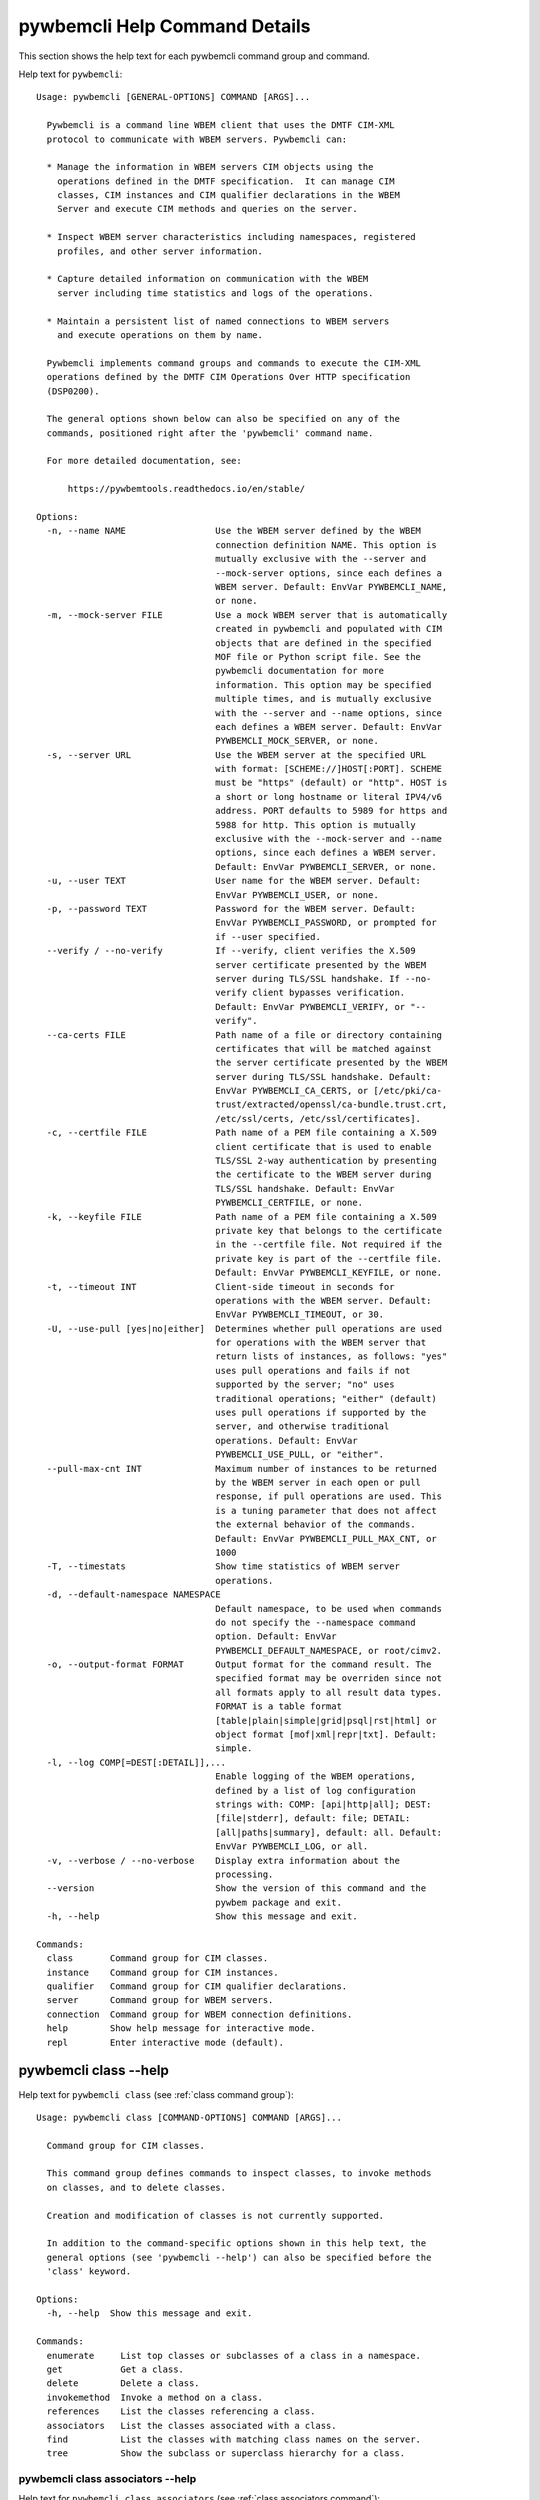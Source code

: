 
.. _`pywbemcli Help Command Details`:

pywbemcli Help Command Details
==============================


This section shows the help text for each pywbemcli command group and command.



Help text for ``pywbemcli``:


::

    Usage: pywbemcli [GENERAL-OPTIONS] COMMAND [ARGS]...

      Pywbemcli is a command line WBEM client that uses the DMTF CIM-XML
      protocol to communicate with WBEM servers. Pywbemcli can:

      * Manage the information in WBEM servers CIM objects using the
        operations defined in the DMTF specification.  It can manage CIM
        classes, CIM instances and CIM qualifier declarations in the WBEM
        Server and execute CIM methods and queries on the server.

      * Inspect WBEM server characteristics including namespaces, registered
        profiles, and other server information.

      * Capture detailed information on communication with the WBEM
        server including time statistics and logs of the operations.

      * Maintain a persistent list of named connections to WBEM servers
        and execute operations on them by name.

      Pywbemcli implements command groups and commands to execute the CIM-XML
      operations defined by the DMTF CIM Operations Over HTTP specification
      (DSP0200).

      The general options shown below can also be specified on any of the
      commands, positioned right after the 'pywbemcli' command name.

      For more detailed documentation, see:

          https://pywbemtools.readthedocs.io/en/stable/

    Options:
      -n, --name NAME                 Use the WBEM server defined by the WBEM
                                      connection definition NAME. This option is
                                      mutually exclusive with the --server and
                                      --mock-server options, since each defines a
                                      WBEM server. Default: EnvVar PYWBEMCLI_NAME,
                                      or none.
      -m, --mock-server FILE          Use a mock WBEM server that is automatically
                                      created in pywbemcli and populated with CIM
                                      objects that are defined in the specified
                                      MOF file or Python script file. See the
                                      pywbemcli documentation for more
                                      information. This option may be specified
                                      multiple times, and is mutually exclusive
                                      with the --server and --name options, since
                                      each defines a WBEM server. Default: EnvVar
                                      PYWBEMCLI_MOCK_SERVER, or none.
      -s, --server URL                Use the WBEM server at the specified URL
                                      with format: [SCHEME://]HOST[:PORT]. SCHEME
                                      must be "https" (default) or "http". HOST is
                                      a short or long hostname or literal IPV4/v6
                                      address. PORT defaults to 5989 for https and
                                      5988 for http. This option is mutually
                                      exclusive with the --mock-server and --name
                                      options, since each defines a WBEM server.
                                      Default: EnvVar PYWBEMCLI_SERVER, or none.
      -u, --user TEXT                 User name for the WBEM server. Default:
                                      EnvVar PYWBEMCLI_USER, or none.
      -p, --password TEXT             Password for the WBEM server. Default:
                                      EnvVar PYWBEMCLI_PASSWORD, or prompted for
                                      if --user specified.
      --verify / --no-verify          If --verify, client verifies the X.509
                                      server certificate presented by the WBEM
                                      server during TLS/SSL handshake. If --no-
                                      verify client bypasses verification.
                                      Default: EnvVar PYWBEMCLI_VERIFY, or "--
                                      verify".
      --ca-certs FILE                 Path name of a file or directory containing
                                      certificates that will be matched against
                                      the server certificate presented by the WBEM
                                      server during TLS/SSL handshake. Default:
                                      EnvVar PYWBEMCLI_CA_CERTS, or [/etc/pki/ca-
                                      trust/extracted/openssl/ca-bundle.trust.crt,
                                      /etc/ssl/certs, /etc/ssl/certificates].
      -c, --certfile FILE             Path name of a PEM file containing a X.509
                                      client certificate that is used to enable
                                      TLS/SSL 2-way authentication by presenting
                                      the certificate to the WBEM server during
                                      TLS/SSL handshake. Default: EnvVar
                                      PYWBEMCLI_CERTFILE, or none.
      -k, --keyfile FILE              Path name of a PEM file containing a X.509
                                      private key that belongs to the certificate
                                      in the --certfile file. Not required if the
                                      private key is part of the --certfile file.
                                      Default: EnvVar PYWBEMCLI_KEYFILE, or none.
      -t, --timeout INT               Client-side timeout in seconds for
                                      operations with the WBEM server. Default:
                                      EnvVar PYWBEMCLI_TIMEOUT, or 30.
      -U, --use-pull [yes|no|either]  Determines whether pull operations are used
                                      for operations with the WBEM server that
                                      return lists of instances, as follows: "yes"
                                      uses pull operations and fails if not
                                      supported by the server; "no" uses
                                      traditional operations; "either" (default)
                                      uses pull operations if supported by the
                                      server, and otherwise traditional
                                      operations. Default: EnvVar
                                      PYWBEMCLI_USE_PULL, or "either".
      --pull-max-cnt INT              Maximum number of instances to be returned
                                      by the WBEM server in each open or pull
                                      response, if pull operations are used. This
                                      is a tuning parameter that does not affect
                                      the external behavior of the commands.
                                      Default: EnvVar PYWBEMCLI_PULL_MAX_CNT, or
                                      1000
      -T, --timestats                 Show time statistics of WBEM server
                                      operations.
      -d, --default-namespace NAMESPACE
                                      Default namespace, to be used when commands
                                      do not specify the --namespace command
                                      option. Default: EnvVar
                                      PYWBEMCLI_DEFAULT_NAMESPACE, or root/cimv2.
      -o, --output-format FORMAT      Output format for the command result. The
                                      specified format may be overriden since not
                                      all formats apply to all result data types.
                                      FORMAT is a table format
                                      [table|plain|simple|grid|psql|rst|html] or
                                      object format [mof|xml|repr|txt]. Default:
                                      simple.
      -l, --log COMP[=DEST[:DETAIL]],...
                                      Enable logging of the WBEM operations,
                                      defined by a list of log configuration
                                      strings with: COMP: [api|http|all]; DEST:
                                      [file|stderr], default: file; DETAIL:
                                      [all|paths|summary], default: all. Default:
                                      EnvVar PYWBEMCLI_LOG, or all.
      -v, --verbose / --no-verbose    Display extra information about the
                                      processing.
      --version                       Show the version of this command and the
                                      pywbem package and exit.
      -h, --help                      Show this message and exit.

    Commands:
      class       Command group for CIM classes.
      instance    Command group for CIM instances.
      qualifier   Command group for CIM qualifier declarations.
      server      Command group for WBEM servers.
      connection  Command group for WBEM connection definitions.
      help        Show help message for interactive mode.
      repl        Enter interactive mode (default).


.. _`pywbemcli class --help`:

pywbemcli class --help
----------------------



Help text for ``pywbemcli class`` (see :ref:`class command group`):


::

    Usage: pywbemcli class [COMMAND-OPTIONS] COMMAND [ARGS]...

      Command group for CIM classes.

      This command group defines commands to inspect classes, to invoke methods
      on classes, and to delete classes.

      Creation and modification of classes is not currently supported.

      In addition to the command-specific options shown in this help text, the
      general options (see 'pywbemcli --help') can also be specified before the
      'class' keyword.

    Options:
      -h, --help  Show this message and exit.

    Commands:
      enumerate     List top classes or subclasses of a class in a namespace.
      get           Get a class.
      delete        Delete a class.
      invokemethod  Invoke a method on a class.
      references    List the classes referencing a class.
      associators   List the classes associated with a class.
      find          List the classes with matching class names on the server.
      tree          Show the subclass or superclass hierarchy for a class.


.. _`pywbemcli class associators --help`:

pywbemcli class associators --help
^^^^^^^^^^^^^^^^^^^^^^^^^^^^^^^^^^



Help text for ``pywbemcli class associators`` (see :ref:`class associators command`):


::

    Usage: pywbemcli class associators [COMMAND-OPTIONS] CLASSNAME

      List the classes associated with a class.

      List the CIM classes that are associated with the specified class
      (CLASSNAME argument) in the specified CIM namespace (--namespace option).
      If no namespace was specified, the default namespace of the connection is
      used.

      The classes to be retrieved can be filtered by the --role, --result-role,
      --assoc-class, and --result-class options.

      The --include-classorigin, --no-qualifiers, and --propertylist options
      determine which parts are included in each retrieved class.

      The --names-only option can be used to show only the class paths.

      In the output, the classes and class paths will be formatted as defined by
      the --output-format general option. Table formats on classes will be
      replaced with MOF format.

      Examples:

        pywbemcli -n myconn class associators CIM_Foo -n interop

    Options:
      --ac, --assoc-class CLASSNAME   Filter the result set by association class
                                      name. Subclasses of the specified class also
                                      match.
      --rc, --result-class CLASSNAME  Filter the result set by result class name.
                                      Subclasses of the specified class also
                                      match.
      -r, --role PROPERTYNAME         Filter the result set by source end role
                                      name.
      --rr, --result-role PROPERTYNAME
                                      Filter the result set by far end role name.
      --nq, --no-qualifiers           Do not include qualifiers in the returned
                                      class(es). Default: Include qualifiers.
      --ico, --include-classorigin    Include class origin information in the
                                      returned class(es). Default: Do not include
                                      class origin information.
      --pl, --propertylist PROPERTYLIST
                                      Filter the properties included in the
                                      returned object(s). Multiple properties may
                                      be specified with either a comma-separated
                                      list or by using the option multiple times.
                                      Properties specified in this option that are
                                      not in the object(s) will be ignored. The
                                      empty string will include no properties.
                                      Default: Do not filter properties.
      --no, --names-only              Retrieve only the object paths (names).
                                      Default: Retrieve the complete objects
                                      including object paths.
      -n, --namespace NAMESPACE       Namespace to use for this command, instead
                                      of the default namespace of the connection.
      -s, --summary                   Show only a summary (count) of the objects.
      -h, --help                      Show this message and exit.


.. _`pywbemcli class delete --help`:

pywbemcli class delete --help
^^^^^^^^^^^^^^^^^^^^^^^^^^^^^



Help text for ``pywbemcli class delete`` (see :ref:`class delete command`):


::

    Usage: pywbemcli class delete [COMMAND-OPTIONS] CLASSNAME

      Delete a class.

      Delete a CIM class (CLASSNAME argument) in a CIM namespace (--namespace
      option). If no namespace was specified, the default namespace of the
      connection is used.

      If the class has subclasses, the command is rejected.

      If the class has instances, the command is rejected, unless the --force
      option was specified, in which case the instances are also deleted.

      WARNING: Deleting classes can cause damage to the server: It can impact
      instance providers and other components in the server. Use this command
      with caution.

      Many WBEM servers may not allow this operation or may severely limit the
      conditions under which a class can be deleted from the server.

      Example:

        pywbemcli -n myconn class delete CIM_Foo -n interop

    Options:
      -f, --force                Delete any instances of the class as well. Some
                                 servers may still reject the class deletion.
                                 Default: Reject command if the class has any
                                 instances.
      -n, --namespace NAMESPACE  Namespace to use for this command, instead of the
                                 default namespace of the connection.
      -h, --help                 Show this message and exit.


.. _`pywbemcli class enumerate --help`:

pywbemcli class enumerate --help
^^^^^^^^^^^^^^^^^^^^^^^^^^^^^^^^



Help text for ``pywbemcli class enumerate`` (see :ref:`class enumerate command`):


::

    Usage: pywbemcli class enumerate [COMMAND-OPTIONS] CLASSNAME

      List top classes or subclasses of a class in a namespace.

      Enumerate CIM classes starting either at the top of the class hierarchy in
      the specified CIM namespace (--namespace option), or at the specified
      class (CLASSNAME argument) in the specified namespace. If no namespace was
      specified, the default namespace of the connection is used.

      The --local-only, --include-classorigin, and --no-qualifiers options
      determine which parts are included in each retrieved class.

      The --deep-inheritance option defines whether or not the complete subclass
      hierarchy of the classes is retrieved.

      The --names-only option can be used to show only the class paths.

      In the output, the classes and class paths will be formatted as defined by
      the --output-format general option. Table formats on classes will be
      replaced with MOF format.

      Examples:

        pywbemcli -n myconn class enumerate -n interop

        pywbemcli -n myconn class enumerate CIM_Foo -n interop

    Options:
      --di, --deep-inheritance      Include the complete subclass hierarchy of the
                                    requested classes in the result set. Default:
                                    Do not include subclasses.
      --lo, --local-only            Do not include superclass properties and
                                    methods in the returned class(es). Default:
                                    Include superclass properties and methods.
      --nq, --no-qualifiers         Do not include qualifiers in the returned
                                    class(es). Default: Include qualifiers.
      --ico, --include-classorigin  Include class origin information in the
                                    returned class(es). Default: Do not include
                                    class origin information.
      --no, --names-only            Retrieve only the object paths (names).
                                    Default: Retrieve the complete objects
                                    including object paths.
      -n, --namespace NAMESPACE     Namespace to use for this command, instead of
                                    the default namespace of the connection.
      -s, --summary                 Show only a summary (count) of the objects.
      -h, --help                    Show this message and exit.


.. _`pywbemcli class find --help`:

pywbemcli class find --help
^^^^^^^^^^^^^^^^^^^^^^^^^^^



Help text for ``pywbemcli class find`` (see :ref:`class find command`):


::

    Usage: pywbemcli class find [COMMAND-OPTIONS] CLASSNAME-GLOB

      List the classes with matching class names on the server.

      Find the CIM classes whose class name matches the specified wildcard
      expression (CLASSNAME-GLOB argument) in all CIM namespaces of the WBEM
      server, or in the specified namespace (--namespace option).

      The CLASSNAME-GLOB argument is a wildcard expression that is matched on
      class names case insensitively. The special characters from Unix file name
      wildcarding are supported ('*' to match zero or more characters, '?' to
      match a single character, and '[]' to match character ranges). To avoid
      shell expansion of wildcard characters, the CLASSNAME-GLOB argument should
      be put in quotes.

      For example, "pywbem_*" returns classes whose name begins with "PyWBEM_",
      "pywbem_", etc. "*system*" returns classes whose names include the case
      insensitive string "system".

      In the output, the classes will be formatted as defined by the --output-
      format general option if it specifies table output. Otherwise the classes
      will be in the form "NAMESPACE:CLASSNAME".

      Examples:

        pywbemcli -n myconn class find "CIM_*System*" -n interop

        pywbemcli -n myconn class find *Foo*

    Options:
      -n, --namespace NAMESPACE  Add a namespace to the search scope. May be
                                 specified multiple times. Default: Search in all
                                 namespaces of the server.
      -s, --sort                 Sort by namespace. Default is to sort by
                                 classname
      -h, --help                 Show this message and exit.


.. _`pywbemcli class get --help`:

pywbemcli class get --help
^^^^^^^^^^^^^^^^^^^^^^^^^^



Help text for ``pywbemcli class get`` (see :ref:`class get command`):


::

    Usage: pywbemcli class get [COMMAND-OPTIONS] CLASSNAME

      Get a class.

      Get a CIM class (CLASSNAME argument) in a CIM namespace (--namespace
      option). If no namespace was specified, the default namespace of the
      connection is used.

      The --local-only, --include-classorigin, --no-qualifiers, and
      --propertylist options determine which parts are included in each
      retrieved class.

      In the output, the class will be formatted as defined by the --output-
      format general option. Table formats are replaced with MOF format.

      Example:

        pywbemcli -n myconn class get CIM_Foo -n interop

    Options:
      --lo, --local-only              Do not include superclass properties and
                                      methods in the returned class(es). Default:
                                      Include superclass properties and methods.
      --nq, --no-qualifiers           Do not include qualifiers in the returned
                                      class(es). Default: Include qualifiers.
      --ico, --include-classorigin    Include class origin information in the
                                      returned class(es). Default: Do not include
                                      class origin information.
      --pl, --propertylist PROPERTYLIST
                                      Filter the properties included in the
                                      returned object(s). Multiple properties may
                                      be specified with either a comma-separated
                                      list or by using the option multiple times.
                                      Properties specified in this option that are
                                      not in the object(s) will be ignored. The
                                      empty string will include no properties.
                                      Default: Do not filter properties.
      -n, --namespace NAMESPACE       Namespace to use for this command, instead
                                      of the default namespace of the connection.
      -h, --help                      Show this message and exit.


.. _`pywbemcli class invokemethod --help`:

pywbemcli class invokemethod --help
^^^^^^^^^^^^^^^^^^^^^^^^^^^^^^^^^^^



Help text for ``pywbemcli class invokemethod`` (see :ref:`class invokemethod command`):


::

    Usage: pywbemcli class invokemethod [COMMAND-OPTIONS] CLASSNAME METHODNAME

      Invoke a method on a class.

      Invoke a static CIM method (METHODNAME argument) on a CIM class (CLASSNAME
      argument) in a CIM namespace (--namespace option), and display the method
      return value and output parameters. If no namespace was specified, the
      default namespace of the connection is used.

      The method input parameters are specified using the --parameter option,
      which may be specified multiple times.

      Pywbemcli retrieves the class definition from the server in order to
      verify that the specified input parameters are consistent with the
      parameter characteristics in the method definition.

      Use the 'instance invokemethod' command to invoke CIM methods on CIM
      instances.

      Example:

        pywbemcli -n myconn class invokemethod CIM_Foo methodx -p p1=9 -p
        p2=Fred

    Options:
      -p, --parameter PARAMETERNAME=VALUE
                                      Specify a method input parameter with its
                                      value. May be specified multiple times.
                                      Default: No input parameters.
      -n, --namespace NAMESPACE       Namespace to use for this command, instead
                                      of the default namespace of the connection.
      -h, --help                      Show this message and exit.


.. _`pywbemcli class references --help`:

pywbemcli class references --help
^^^^^^^^^^^^^^^^^^^^^^^^^^^^^^^^^



Help text for ``pywbemcli class references`` (see :ref:`class references command`):


::

    Usage: pywbemcli class references [COMMAND-OPTIONS] CLASSNAME

      List the classes referencing a class.

      List the CIM (association) classes that reference the specified class
      (CLASSNAME argument) in the specified CIM namespace (--namespace option).
      If no namespace was specified, the default namespace of the connection is
      used.

      The classes to be retrieved can be filtered by the --role and --result-
      class options.

      The --include-classorigin, --no-qualifiers, and --propertylist options
      determine which parts are included in each retrieved class.

      The --names-only option can be used to show only the class paths.

      In the output, the classes and class paths will be formatted as defined by
      the --output-format general option. Table formats on classes will be
      replaced with MOF format.

      Examples:

        pywbemcli -n myconn class references CIM_Foo -n interop

    Options:
      --rc, --result-class CLASSNAME  Filter the result set by result class name.
                                      Subclasses of the specified class also
                                      match.
      -r, --role PROPERTYNAME         Filter the result set by source end role
                                      name.
      --nq, --no-qualifiers           Do not include qualifiers in the returned
                                      class(es). Default: Include qualifiers.
      --ico, --include-classorigin    Include class origin information in the
                                      returned class(es). Default: Do not include
                                      class origin information.
      --pl, --propertylist PROPERTYLIST
                                      Filter the properties included in the
                                      returned object(s). Multiple properties may
                                      be specified with either a comma-separated
                                      list or by using the option multiple times.
                                      Properties specified in this option that are
                                      not in the object(s) will be ignored. The
                                      empty string will include no properties.
                                      Default: Do not filter properties.
      --no, --names-only              Retrieve only the object paths (names).
                                      Default: Retrieve the complete objects
                                      including object paths.
      -n, --namespace NAMESPACE       Namespace to use for this command, instead
                                      of the default namespace of the connection.
      -s, --summary                   Show only a summary (count) of the objects.
      -h, --help                      Show this message and exit.


.. _`pywbemcli class tree --help`:

pywbemcli class tree --help
^^^^^^^^^^^^^^^^^^^^^^^^^^^



Help text for ``pywbemcli class tree`` (see :ref:`class tree command`):


::

    Usage: pywbemcli class tree [COMMAND-OPTIONS] CLASSNAME

      Show the subclass or superclass hierarchy for a class.

      List the subclass or superclass hierarchy of a CIM class (CLASSNAME
      argument) or CIM namespace (--namespace option):

      - If CLASSNAME is omitted, the complete class hierarchy of the specified
      namespace is retrieved.

      - If CLASSNAME is specified but not --superclasses, the class and its
      subclass hierarchy in the specified namespace are retrieved.

      - If CLASSNAME and --superclasses are specified, the class and its
      superclass ancestry up to the top-level class in the specified namespace
      are retrieved.

      If no namespace was specified, the default namespace of the connection is
      used.

      In the output, the classes will formatted as a ASCII graphical tree; the
      --output-format general option is ignored.

      Examples:

        pywbemcli -n myconn class tree -n interop

        pywbemcli -n myconn class tree CIM_Foo -n interop

        pywbemcli -n myconn class tree CIM_Foo -s -n interop

    Options:
      -s, --superclasses         Show the superclass hierarchy. Default: Show the
                                 subclass hierarchy.
      -n, --namespace NAMESPACE  Namespace to use for this command, instead of the
                                 default namespace of the connection.
      -h, --help                 Show this message and exit.


.. _`pywbemcli connection --help`:

pywbemcli connection --help
---------------------------



Help text for ``pywbemcli connection`` (see :ref:`connection command group`):


::

    Usage: pywbemcli connection [COMMAND-OPTIONS] COMMAND [ARGS]...

      Command group for WBEM connection definitions.

      This command group defines commands to manage persistent WBEM connection
      definitions that have a name. The connection definitions are stored in a
      connections file named 'pywbemcli_connection_definitions.yaml' in the
      current directory. The connection definition name can be used as a
      shorthand for the WBEM server via the '--name' general option.

      In addition to the command-specific options shown in this help text, the
      general options (see 'pywbemcli --help') can also be specified before the
      'connection' keyword.

    Options:
      -h, --help  Show this message and exit.

    Commands:
      export  Export the current connection.
      show    Show a WBEM connection definition or the current connection.
      delete  Delete a WBEM connection definition.
      select  Select a WBEM connection definition as current or default.
      test    Test the current connection with a predefined WBEM request.
      save    Save the current connection to a new WBEM connection definition.
      list    List the WBEM connection definitions.


.. _`pywbemcli connection delete --help`:

pywbemcli connection delete --help
^^^^^^^^^^^^^^^^^^^^^^^^^^^^^^^^^^



Help text for ``pywbemcli connection delete`` (see :ref:`connection delete command`):


::

    Usage: pywbemcli connection delete [COMMAND-OPTIONS] NAME

      Delete a WBEM connection definition.

      Delete a named connection definition from the connections file. If the
      NAME argument is omitted, prompt for selecting one of the connection
      definitions in the connections file.

      Example:

        pywbemcli connection delete blah

    Options:
      -h, --help  Show this message and exit.


.. _`pywbemcli connection export --help`:

pywbemcli connection export --help
^^^^^^^^^^^^^^^^^^^^^^^^^^^^^^^^^^



Help text for ``pywbemcli connection export`` (see :ref:`connection export command`):


::

    Usage: pywbemcli connection export [COMMAND-OPTIONS]

      Export the current connection.

      Display commands that set pywbemcli environment variables to the
      parameters of the current connection.

      Examples:

        pywbemcli --name srv1 connection export

        pywbemcli --server https://srv1 --user me --password pw connection
        export

    Options:
      -h, --help  Show this message and exit.


.. _`pywbemcli connection list --help`:

pywbemcli connection list --help
^^^^^^^^^^^^^^^^^^^^^^^^^^^^^^^^



Help text for ``pywbemcli connection list`` (see :ref:`connection list command`):


::

    Usage: pywbemcli connection list [COMMAND-OPTIONS]

      List the WBEM connection definitions.

      This command displays all entries in the connections file and the current
      connection if it exists and is not in the connections file as a table.

      '#' before the name indicates the default connection.
      '*' before the name indicates that it is the current connection.

      See also the 'connection select' command.

    Options:
      -h, --help  Show this message and exit.


.. _`pywbemcli connection save --help`:

pywbemcli connection save --help
^^^^^^^^^^^^^^^^^^^^^^^^^^^^^^^^



Help text for ``pywbemcli connection save`` (see :ref:`connection save command`):


::

    Usage: pywbemcli connection save [COMMAND-OPTIONS] NAME

      Save the current connection to a new WBEM connection definition.

      Save the current connection to the connections file as a connection
      definition named NAME. The NAME argument is required. If a connection
      definition with that name already exists, it is overwritten without
      warning.

      In the interactive mode, general options that are connection related are
      applied to the current connection before it is saved.

      Examples:

        pywbemcli --server https://srv1 connection save mysrv

    Options:
      -h, --help  Show this message and exit.


.. _`pywbemcli connection select --help`:

pywbemcli connection select --help
^^^^^^^^^^^^^^^^^^^^^^^^^^^^^^^^^^



Help text for ``pywbemcli connection select`` (see :ref:`connection select command`):


::

    Usage: pywbemcli connection select [COMMAND-OPTIONS] NAME

      Select a WBEM connection definition as current or default.

      Select the connection definition named NAME from the connections file to
      be the current connection. The connection definition in the connections
      file must exist. If the NAME argument is omitted, a list of connection
      definitions from the connections file is presented with a prompt for the
      user to select a connection definition.

      If the --default option is set, the default connection is set to the
      selected connection definition, in addition. Once defined, the default
      connection will be used as a default in future executions of pywbemcli if
      none of the server-defining general options (i.e. --server, --mock-server,
      or --name) was used.

      The 'connection list' command marks the current connection with '*' and
      the default connection with '#'.

      Example of selecting a default connection in command mode:

        pywbemcli connection select myconn --default
        pywbemcli connection show
        name: myconn
          . . .

      Example of selecting just the current connection in interactive mode:

        pywbemcli
        pywbemcli> connection select myconn
        pywbemcli> connection show
        name: myconn
          . . .

    Options:
      -d, --default  If set, the connection is set to be the default connection
                     in the connections file in addition to setting it as the
                     current connection.
      -h, --help     Show this message and exit.


.. _`pywbemcli connection show --help`:

pywbemcli connection show --help
^^^^^^^^^^^^^^^^^^^^^^^^^^^^^^^^



Help text for ``pywbemcli connection show`` (see :ref:`connection show command`):


::

    Usage: pywbemcli connection show [COMMAND-OPTIONS] NAME

      Show a WBEM connection definition or the current connection.

      Show the name and attributes of a WBEM connection definition or the
      current connection, as follows:

      * If the NAME argument is specified, the connection definition with that
      name from the connections file is shown.

      * If the NAME argument is '?', the command presents a list of connection
      definitions from the connections file and prompts the user for   selecting
      one, which is then shown.

      * If the NAME argument is omitted, the current connection is shown.

      Example showing a named connection definition:

        pywbemcli connection show svr1
          name: svr1
          ...

      Example for prompting for a connection definition:

        pywbemcli connection show ?
          0: svr1
          1: svr2
        Input integer between 0 and 2 or Ctrl-C to exit selection: : 0
          name: svr1
            ...

    Options:
      --show-password  If set, show existing password in results. Otherwise,
                       password is masked
      -h, --help       Show this message and exit.


.. _`pywbemcli connection test --help`:

pywbemcli connection test --help
^^^^^^^^^^^^^^^^^^^^^^^^^^^^^^^^



Help text for ``pywbemcli connection test`` (see :ref:`connection test command`):


::

    Usage: pywbemcli connection test [COMMAND-OPTIONS]

      Test the current connection with a predefined WBEM request.

      Execute the EnumerateClassNames operation on the default namespace against
      the current connection to confirm that the connection exists and is
      working.

      Examples:

        pywbemcli --name mysrv connection test

    Options:
      -h, --help  Show this message and exit.


.. _`pywbemcli help --help`:

pywbemcli help --help
---------------------



Help text for ``pywbemcli help`` (see :ref:`help command`):


::

    Usage: pywbemcli help [OPTIONS]

      Show help message for interactive mode.

    Options:
      -h, --help  Show this message and exit.


.. _`pywbemcli instance --help`:

pywbemcli instance --help
-------------------------



Help text for ``pywbemcli instance`` (see :ref:`instance command group`):


::

    Usage: pywbemcli instance [COMMAND-OPTIONS] COMMAND [ARGS]...

      Command group for CIM instances.

      This command group defines commands to inspect instances, to invoke
      methods on instances, and to create and delete instances.

      Modification of instances is not currently supported.

      In addition to the command-specific options shown in this help text, the
      general options (see 'pywbemcli --help') can also be specified before the
      'instance' keyword.

    Options:
      -h, --help  Show this message and exit.

    Commands:
      enumerate     List the instances of a class.
      get           Get an instance of a class.
      delete        Delete an instance of a class.
      create        Create an instance of a class in a namespace.
      modify        Modify properties of an instance.
      associators   List the instances associated with an instance.
      references    List the instances referencing an instance.
      invokemethod  Invoke a method on an instance.
      query         Execute a query on instances in a namespace.
      count         Count the instances of each class with matching class name.


.. _`pywbemcli instance associators --help`:

pywbemcli instance associators --help
^^^^^^^^^^^^^^^^^^^^^^^^^^^^^^^^^^^^^



Help text for ``pywbemcli instance associators`` (see :ref:`instance associators command`):


::

    Usage: pywbemcli instance associators [COMMAND-OPTIONS] INSTANCENAME

      List the instances associated with an instance.

      List the CIM instances that are associated with the specified CIM
      instance, and display the returned instances, or instance paths if
      --names-only was specified.

      The CIM instance can be specified in two ways:

      1. By specifying an untyped WBEM URI of an instance path in the
      INSTANCENAME argument. The CIM namespace in which the instance is looked
      up is the namespace specified in the WBEM URI, or otherwise the namespace
      specified in the --namespace option, or otherwise the default namespace of
      the connection. Any host name in the WBEM URI will be ignored.

      2. By specifying a class name with wildcard for the keys in the
      INSTANCENAME argument, i.e. "CLASSNAME.?". The instances of the specified
      class are displayed and the user is prompted for an index number to select
      an instance. The namespace in which the instances are looked up is the
      namespace specified in the --namespace option, or otherwise the default
      namespace of the connection.

      The instances to be retrieved can be filtered by the --filter-query,
      --role, --result-role, --assoc-class, and --result-class options.

      The --include-qualifiers, --include-classorigin, and --propertylist
      options determine which parts are included in each retrieved instance.

      The --names-only option can be used to show only the instance paths.

      In the output, the instances and instance paths will be formatted as
      defined by the --output-format general option. Table formats on instances
      will be replaced with MOF format.

    Options:
      --ac, --assoc-class CLASSNAME   Filter the result set by association class
                                      name. Subclasses of the specified class also
                                      match.
      --rc, --result-class CLASSNAME  Filter the result set by result class name.
                                      Subclasses of the specified class also
                                      match.
      -r, --role PROPERTYNAME         Filter the result set by source end role
                                      name.
      --rr, --result-role PROPERTYNAME
                                      Filter the result set by far end role name.
      --iq, --include-qualifiers      When traditional operations are used,
                                      include qualifiers in the returned
                                      instances. Some servers may ignore this
                                      option. By default, and when pull operations
                                      are used, qualifiers will never be included.
      --ico, --include-classorigin    Include class origin information in the
                                      returned instance(s). Some servers may
                                      ignore this option. Default: Do not include
                                      class origin information.
      --pl, --propertylist PROPERTYLIST
                                      Filter the properties included in the
                                      returned object(s). Multiple properties may
                                      be specified with either a comma-separated
                                      list or by using the option multiple times.
                                      Properties specified in this option that are
                                      not in the object(s) will be ignored. The
                                      empty string will include no properties.
                                      Default: Do not filter properties.
      --no, --names-only              Retrieve only the object paths (names).
                                      Default: Retrieve the complete objects
                                      including object paths.
      -k, --key KEYNAME=VALUE         Value for a key in keybinding of
                                      CIMInstanceName. May be specified multiple
                                      times. Allows defining keys without the
                                      issues of quotes. Default: No initial
                                      properties provided.
      -n, --namespace NAMESPACE       Namespace to use for this command, instead
                                      of the default namespace of the connection.
      -s, --summary                   Show only a summary (count) of the objects.
      --fq, --filter-query QUERY-STRING
                                      When pull operations are used, filter the
                                      instances in the result via a filter query.
                                      By default, and when traditional operations
                                      are used, no such filtering takes place.
      --fql, --filter-query-language QUERY-LANGUAGE
                                      The filter query language to be used with
                                      --filter-query. Default: DMTF:FQL.
      -h, --help                      Show this message and exit.


.. _`pywbemcli instance count --help`:

pywbemcli instance count --help
^^^^^^^^^^^^^^^^^^^^^^^^^^^^^^^



Help text for ``pywbemcli instance count`` (see :ref:`instance count command`):


::

    Usage: pywbemcli instance count [COMMAND-OPTIONS] CLASSNAME-GLOB

      Count the instances of each class with matching class name.

      Display the count of instances of each CIM class whose class name matches
      the specified wildcard expression (CLASSNAME-GLOB) in all CIM namespaces
      of the WBEM server, or in the specified namespaces (--namespace option).
      This differs from instance enumerate, etc. in that it counts the instances
      specifically for the classname of each instance returned, not including
      subclasses.

      The CLASSNAME-GLOB argument is a wildcard expression that is matched on
      class names case insensitively. The special characters from Unix file name
      wildcarding are supported ('*' to match zero or more characters, '?' to
      match a single character, and '[]' to match character ranges). To avoid
      shell expansion of wildcard characters, the CLASSNAME-GLOB argument should
      be put in quotes.

      If CLASSNAME-GLOB is not specified, then all classes in the specified
      namespaces are counted (same as when specifying CLASSNAME-GLOB as "*").

      For example, "pywbem_*" returns classes whose name begins with "PyWBEM_",
      "pywbem_", etc. "*system*" returns classes whose names include the case
      insensitive string "system".

      This command can take a long time to execute since it potentially
      enumerates all instance names for all classes in all namespaces.

    Options:
      -n, --namespace NAMESPACE  Add a namespace to the search scope. May be
                                 specified multiple times. Default: Search in all
                                 namespaces of the server.
      -s, --sort                 Sort by instance count. Otherwise sorted by class
                                 name.
      -h, --help                 Show this message and exit.


.. _`pywbemcli instance create --help`:

pywbemcli instance create --help
^^^^^^^^^^^^^^^^^^^^^^^^^^^^^^^^



Help text for ``pywbemcli instance create`` (see :ref:`instance create command`):


::

    Usage: pywbemcli instance create [COMMAND-OPTIONS] CLASSNAME

      Create an instance of a class in a namespace.

      Create a CIM instance of the specified creation class (CLASSNAME argument)
      in the specified CIM namespace (--namespace option), with the specified
      properties (--property options) and display the CIM instance path of the
      created instance. If no namespace was specified, the default namespace of
      the connection is used.

      The properties to be initialized and their new values are specified using
      the --property option, which may be specified multiple times.

      Pywbemcli retrieves the class definition from the server in order to
      verify that the specified properties are consistent with the property
      characteristics in the class definition.

      Example:

        pywbemcli instance create CIM_blah -P id=3 -P arr="bla bla",foo

    Options:
      -p, --property PROPERTYNAME=VALUE
                                      Initial property value for the new instance.
                                      May be specified multiple times. Array
                                      property values are specified as a comma-
                                      separated list; embedded instances are not
                                      supported. Default: No initial properties
                                      provided.
      -V, --verify                    Prompt for confirmation before performing a
                                      change, to allow for verification of
                                      parameters. Default: Do not prompt for
                                      confirmation.
      -n, --namespace NAMESPACE       Namespace to use for this command, instead
                                      of the default namespace of the connection.
      -h, --help                      Show this message and exit.


.. _`pywbemcli instance delete --help`:

pywbemcli instance delete --help
^^^^^^^^^^^^^^^^^^^^^^^^^^^^^^^^



Help text for ``pywbemcli instance delete`` (see :ref:`instance delete command`):


::

    Usage: pywbemcli instance delete [COMMAND-OPTIONS] INSTANCENAME

      Delete an instance of a class.

      The CIM instance to be deleted can be specified as follows:

      1. By specifying an untyped WBEM URI of an instance path in the
      INSTANCENAME argument. The CIM namespace in which the instance is looked
      up is the namespace specified in the WBEM URI, or otherwise the namespace
      specified in the --namespace option, or otherwise the default namespace of
      the connection. Any host name in the WBEM URI will be ignored.

      2. By specifying a class name with wildcard for the keys in the
      INSTANCENAME argument, i.e. "CLASSNAME.?". The instances of the specified
      class are displayed and the user is prompted for an index number to select
      an instance. The namespace in which the instances are looked up is the
      namespace specified in the --namespace option, or otherwise the default
      namespace of the connection.

    Options:
      -k, --key KEYNAME=VALUE    Value for a key in keybinding of CIMInstanceName.
                                 May be specified multiple times. Allows defining
                                 keys without the issues of quotes. Default: No
                                 initial properties provided.
      -n, --namespace NAMESPACE  Namespace to use for this command, instead of the
                                 default namespace of the connection.
      -h, --help                 Show this message and exit.


.. _`pywbemcli instance enumerate --help`:

pywbemcli instance enumerate --help
^^^^^^^^^^^^^^^^^^^^^^^^^^^^^^^^^^^



Help text for ``pywbemcli instance enumerate`` (see :ref:`instance enumerate command`):


::

    Usage: pywbemcli instance enumerate [COMMAND-OPTIONS] CLASSNAME

      List the instances of a class.

      Enumerate the CIM instances of the specified class (CLASSNAME argument),
      including instances of subclasses in the specified CIM namespace
      (--namespace option), and display the returned instances, or instance
      paths if --names-only was specified. If no namespace was specified, the
      default namespace of the connection is used.

      The instances to be retrieved can be filtered by the --filter-query
      option.

      The --local-only, --deep-inheritance, --include-qualifiers, --include-
      classorigin, and --propertylist options determine which parts are included
      in each retrieved instance.

      The --names-only option can be used to show only the instance paths.

      In the output, the instances and instance paths will be formatted as
      defined by the --output-format general option. Table formats on instances
      will be replaced with MOF format.

    Options:
      --lo, --local-only              When traditional operations are used, do not
                                      include superclass properties in the
                                      returned instances. Some servers may ignore
                                      this option. By default, and when pull
                                      operations are used, superclass properties
                                      will always be included.
      --di, --deep-inheritance        Include subclass properties in the returned
                                      instances. Default: Do not include subclass
                                      properties.
      --iq, --include-qualifiers      When traditional operations are used,
                                      include qualifiers in the returned
                                      instances. Some servers may ignore this
                                      option. By default, and when pull operations
                                      are used, qualifiers will never be included.
      --ico, --include-classorigin    Include class origin information in the
                                      returned instance(s). Some servers may
                                      ignore this option. Default: Do not include
                                      class origin information.
      --pl, --propertylist PROPERTYLIST
                                      Filter the properties included in the
                                      returned object(s). Multiple properties may
                                      be specified with either a comma-separated
                                      list or by using the option multiple times.
                                      Properties specified in this option that are
                                      not in the object(s) will be ignored. The
                                      empty string will include no properties.
                                      Default: Do not filter properties.
      -n, --namespace NAMESPACE       Namespace to use for this command, instead
                                      of the default namespace of the connection.
      --no, --names-only              Retrieve only the object paths (names).
                                      Default: Retrieve the complete objects
                                      including object paths.
      -s, --summary                   Show only a summary (count) of the objects.
      --fq, --filter-query QUERY-STRING
                                      When pull operations are used, filter the
                                      instances in the result via a filter query.
                                      By default, and when traditional operations
                                      are used, no such filtering takes place.
      --fql, --filter-query-language QUERY-LANGUAGE
                                      The filter query language to be used with
                                      --filter-query. Default: DMTF:FQL.
      -h, --help                      Show this message and exit.


.. _`pywbemcli instance get --help`:

pywbemcli instance get --help
^^^^^^^^^^^^^^^^^^^^^^^^^^^^^



Help text for ``pywbemcli instance get`` (see :ref:`instance get command`):


::

    Usage: pywbemcli instance get [COMMAND-OPTIONS] INSTANCENAME

      Get an instance of a class.

      The instance can be specified in two ways:

      1. By specifying an untyped WBEM URI of an instance path in the
      INSTANCENAME argument. The CIM namespace in which the instance is looked
      up is the namespace specified in the WBEM URI, or otherwise the namespace
      specified in the --namespace option, or otherwise the default namespace of
      the connection. Any host name in the WBEM URI will be ignored.

      2. By specifying a class name with wildcard for the keys in the
      INSTANCENAME argument, i.e. "CLASSNAME.?". The instances of the specified
      class are displayed and the user is prompted for an index number to select
      an instance. The namespace in which the instances are looked up is the
      namespace specified in the --namespace option, or otherwise the default
      namespace of the connection.

      The --local-only, --include-qualifiers, --include-classorigin, and
      --propertylist options determine which parts are included in the retrieved
      instance.

      In the output, the instance will formatted as defined by the --output-
      format general option.

    Options:
      --lo, --local-only              Do not include superclass properties in the
                                      returned instance. Some servers may ignore
                                      this option. Default: Include superclass
                                      properties.
      --iq, --include-qualifiers      Include qualifiers in the returned instance.
                                      Not all servers return qualifiers on
                                      instances. Default: Do not include
                                      qualifiers.
      --ico, --include-classorigin    Include class origin information in the
                                      returned instance(s). Some servers may
                                      ignore this option. Default: Do not include
                                      class origin information.
      --pl, --propertylist PROPERTYLIST
                                      Filter the properties included in the
                                      returned object(s). Multiple properties may
                                      be specified with either a comma-separated
                                      list or by using the option multiple times.
                                      Properties specified in this option that are
                                      not in the object(s) will be ignored. The
                                      empty string will include no properties.
                                      Default: Do not filter properties.
      -k, --key KEYNAME=VALUE         Value for a key in keybinding of
                                      CIMInstanceName. May be specified multiple
                                      times. Allows defining keys without the
                                      issues of quotes. Default: No initial
                                      properties provided.
      -n, --namespace NAMESPACE       Namespace to use for this command, instead
                                      of the default namespace of the connection.
      -h, --help                      Show this message and exit.


.. _`pywbemcli instance invokemethod --help`:

pywbemcli instance invokemethod --help
^^^^^^^^^^^^^^^^^^^^^^^^^^^^^^^^^^^^^^



Help text for ``pywbemcli instance invokemethod`` (see :ref:`instance invokemethod command`):


::

    Usage: pywbemcli instance invokemethod [COMMAND-OPTIONS] INSTANCENAME
                                           METHODNAME

      Invoke a method on an instance.

      Invoke a CIM method (METHODNAME argument) on a CIM instance with the
      specified input parameters (--parameter options), and display the method
      return value and output parameters.

      The CIM instance can be specified in two ways:

      1. By specifying an untyped WBEM URI of an instance path in the
      INSTANCENAME argument. The CIM namespace in which the instance is looked
      up is the namespace specified in the WBEM URI, or otherwise the namespace
      specified in the --namespace option, or otherwise the default namespace of
      the connection. Any host name in the WBEM URI will be ignored.

      2. By specifying a class name with wildcard for the keys in the
      INSTANCENAME argument, i.e. "CLASSNAME.?". The instances of the specified
      class are displayed and the user is prompted for an index number to select
      an instance. The namespace in which the instances are looked up is the
      namespace specified in the --namespace option, or otherwise the default
      namespace of the connection.

      The method input parameters are specified using the --parameter option,
      which may be specified multiple times.

      Pywbemcli retrieves the class definition of the creation class of the
      instance from the server in order to verify that the specified input
      parameters are consistent with the parameter characteristics in the method
      definition.

      Use the 'class invokemethod' command to invoke CIM methods on CIM classes.

      Example:

        pywbemcli -n myconn instance invokemethod CIM_x.id='hi" methodx -p id=3

    Options:
      -p, --parameter PARAMETERNAME=VALUE
                                      Specify a method input parameter with its
                                      value. May be specified multiple times.
                                      Array property values are specified as a
                                      comma-separated list; embedded instances are
                                      not supported. Default: No input parameters.
      -k, --key KEYNAME=VALUE         Value for a key in keybinding of
                                      CIMInstanceName. May be specified multiple
                                      times. Allows defining keys without the
                                      issues of quotes. Default: No initial
                                      properties provided.
      -n, --namespace NAMESPACE       Namespace to use for this command, instead
                                      of the default namespace of the connection.
      -h, --help                      Show this message and exit.


.. _`pywbemcli instance modify --help`:

pywbemcli instance modify --help
^^^^^^^^^^^^^^^^^^^^^^^^^^^^^^^^



Help text for ``pywbemcli instance modify`` (see :ref:`instance modify command`):


::

    Usage: pywbemcli instance modify [COMMAND-OPTIONS] INSTANCENAME

      Modify properties of an instance.

      The CIM instance to be modified can be specified in two ways:

      1. By specifying an untyped WBEM URI of an instance path in the
      INSTANCENAME argument. The CIM namespace in which the instance is looked
      up is the namespace specified in the WBEM URI, or otherwise the namespace
      specified in the --namespace option, or otherwise the default namespace of
      the connection. Any host name in the WBEM URI will be ignored.

      2. By specifying a class name with wildcard for the keys in the
      INSTANCENAME argument, i.e. "CLASSNAME.?". The instances of the specified
      class are displayed and the user is prompted for an index number to select
      an instance. The namespace in which the instances are looked up is the
      namespace specified in the --namespace option, or otherwise the default
      namespace of the connection.

      The properties to be modified and their new values are specified using the
      --property option, which may be specified multiple times.

      The --propertylist option allows restricting the set of properties to be
      modified. Given that the set of properties to be modified is already
      determined by the specified --property options, it does not need to be
      specified.

      Example:

        pywbemcli instance modify CIM_blah.fred=3 -P id=3 -P arr="bla bla",foo

    Options:
      -p, --property PROPERTYNAME=VALUE
                                      Property to be modified, with its new value.
                                      May be specified once for each property to
                                      be modified. Array property values are
                                      specified as a comma-separated list;
                                      embedded instances are not supported.
                                      Default: No properties modified.
      --pl, --propertylist PROPERTYLIST
                                      Reduce the properties to be modified (as per
                                      --property) to a specific property list.
                                      Multiple properties may be specified with
                                      either a comma-separated list or by using
                                      the option multiple times. The empty string
                                      will cause no properties to be modified.
                                      Default: Do not reduce the properties to be
                                      modified.
      -V, --verify                    Prompt for confirmation before performing a
                                      change, to allow for verification of
                                      parameters. Default: Do not prompt for
                                      confirmation.
      -k, --key KEYNAME=VALUE         Value for a key in keybinding of
                                      CIMInstanceName. May be specified multiple
                                      times. Allows defining keys without the
                                      issues of quotes. Default: No initial
                                      properties provided.
      -n, --namespace NAMESPACE       Namespace to use for this command, instead
                                      of the default namespace of the connection.
      -h, --help                      Show this message and exit.


.. _`pywbemcli instance query --help`:

pywbemcli instance query --help
^^^^^^^^^^^^^^^^^^^^^^^^^^^^^^^



Help text for ``pywbemcli instance query`` (see :ref:`instance query command`):


::

    Usage: pywbemcli instance query [COMMAND-OPTIONS] QUERY-STRING

      Execute a query on instances in a namespace.

      Execute the specified query (QUERY_STRING argument) in the specified CIM
      namespace (--namespace option), and display the returned instances. If no
      namespace was specified, the default namespace of the connection is used.

      In the output, the instances will formatted as defined by the --output-
      format general option.

    Options:
      --ql, --query-language QUERY-LANGUAGE
                                      The query language to be used with --query.
                                      Default: DMTF:CQL.
      -n, --namespace NAMESPACE       Namespace to use for this command, instead
                                      of the default namespace of the connection.
      -s, --summary                   Show only a summary (count) of the objects.
      -h, --help                      Show this message and exit.


.. _`pywbemcli instance references --help`:

pywbemcli instance references --help
^^^^^^^^^^^^^^^^^^^^^^^^^^^^^^^^^^^^



Help text for ``pywbemcli instance references`` (see :ref:`instance references command`):


::

    Usage: pywbemcli instance references [COMMAND-OPTIONS] INSTANCENAME

      List the instances referencing an instance.

      List the CIM (association) instances that reference the specified CIM
      instance, and display the returned instances, or instance paths if
      --names-only was specified.

      The CIM instance can be specified in two ways:

      1. By specifying an untyped WBEM URI of an instance path in the
      INSTANCENAME argument. The CIM namespace in which the instance is looked
      up is the namespace specified in the WBEM URI, or otherwise the namespace
      specified in the --namespace option, or otherwise the default namespace of
      the connection. Any host name in the WBEM URI will be ignored.

      2. By specifying a class name with wildcard for the keys in the
      INSTANCENAME argument, i.e. "CLASSNAME.?". The instances of the specified
      class are displayed and the user is prompted for an index number to select
      an instance. The namespace in which the instances are looked up is the
      namespace specified in the --namespace option, or otherwise the default
      namespace of the connection.

      The instances to be retrieved can be filtered by the --filter-query,
      --role and --result-class options.

      The --include-qualifiers, --include-classorigin, and --propertylist
      options determine which parts are included in each retrieved instance.

      The --names-only option can be used to show only the instance paths.

      In the output, the instances and instance paths will be formatted as
      defined by the --output-format general option. Table formats on instances
      will be replaced with MOF format.

    Options:
      --rc, --result-class CLASSNAME  Filter the result set by result class name.
                                      Subclasses of the specified class also
                                      match.
      -r, --role PROPERTYNAME         Filter the result set by source end role
                                      name.
      --iq, --include-qualifiers      When traditional operations are used,
                                      include qualifiers in the returned
                                      instances. Some servers may ignore this
                                      option. By default, and when pull operations
                                      are used, qualifiers will never be included.
      --ico, --include-classorigin    Include class origin information in the
                                      returned instance(s). Some servers may
                                      ignore this option. Default: Do not include
                                      class origin information.
      --pl, --propertylist PROPERTYLIST
                                      Filter the properties included in the
                                      returned object(s). Multiple properties may
                                      be specified with either a comma-separated
                                      list or by using the option multiple times.
                                      Properties specified in this option that are
                                      not in the object(s) will be ignored. The
                                      empty string will include no properties.
                                      Default: Do not filter properties.
      --no, --names-only              Retrieve only the object paths (names).
                                      Default: Retrieve the complete objects
                                      including object paths.
      -k, --key KEYNAME=VALUE         Value for a key in keybinding of
                                      CIMInstanceName. May be specified multiple
                                      times. Allows defining keys without the
                                      issues of quotes. Default: No initial
                                      properties provided.
      -n, --namespace NAMESPACE       Namespace to use for this command, instead
                                      of the default namespace of the connection.
      -s, --summary                   Show only a summary (count) of the objects.
      --fq, --filter-query QUERY-STRING
                                      When pull operations are used, filter the
                                      instances in the result via a filter query.
                                      By default, and when traditional operations
                                      are used, no such filtering takes place.
      --fql, --filter-query-language QUERY-LANGUAGE
                                      The filter query language to be used with
                                      --filter-query. Default: DMTF:FQL.
      -h, --help                      Show this message and exit.


.. _`pywbemcli qualifier --help`:

pywbemcli qualifier --help
--------------------------



Help text for ``pywbemcli qualifier`` (see :ref:`qualifier command group`):


::

    Usage: pywbemcli qualifier [COMMAND-OPTIONS] COMMAND [ARGS]...

      Command group for CIM qualifier declarations.

      This command group defines commands to inspect CIM qualifier declarations
      in the WBEM Server.

      Creation, modification and deletion of qualifier declarations is not
      currently supported.

      In addition to the command-specific options shown in this help text, the
      general options (see 'pywbemcli --help') can also be specified before the
      'qualifier' keyword.

    Options:
      -h, --help  Show this message and exit.

    Commands:
      get        Get a qualifier declaration.
      enumerate  List the qualifier declarations in a namespace.


.. _`pywbemcli qualifier enumerate --help`:

pywbemcli qualifier enumerate --help
^^^^^^^^^^^^^^^^^^^^^^^^^^^^^^^^^^^^



Help text for ``pywbemcli qualifier enumerate`` (see :ref:`qualifier enumerate command`):


::

    Usage: pywbemcli qualifier enumerate [COMMAND-OPTIONS]

      List the qualifier declarations in a namespace.

      Enumerate the CIM qualifier declarations in the specified CIM namespace
      (--namespace option). If no namespace was specified, the default namespace
      of the connection is used.

      In the output, the qualifier declaration will formatted as defined by the
      --output-format general option.

    Options:
      -n, --namespace NAMESPACE  Namespace to use for this command, instead of the
                                 default namespace of the connection.
      -s, --summary              Show only a summary (count) of the objects.
      -h, --help                 Show this message and exit.


.. _`pywbemcli qualifier get --help`:

pywbemcli qualifier get --help
^^^^^^^^^^^^^^^^^^^^^^^^^^^^^^



Help text for ``pywbemcli qualifier get`` (see :ref:`qualifier get command`):


::

    Usage: pywbemcli qualifier get [COMMAND-OPTIONS] QUALIFIERNAME

      Get a qualifier declaration.

      Get a CIM qualifier declaration (QUALIFIERNAME argument) in a CIM
      namespace (--namespace option). If no namespace was specified, the default
      namespace of the connection is used.

      In the output, the qualifier declaration will formatted as defined by the
      --output-format general option.

    Options:
      -n, --namespace NAMESPACE  Namespace to use for this command, instead of the
                                 default namespace of the connection.
      -h, --help                 Show this message and exit.


.. _`pywbemcli repl --help`:

pywbemcli repl --help
---------------------



Help text for ``pywbemcli repl`` (see :ref:`repl command`):


::

    Usage: pywbemcli repl [OPTIONS]

      Enter interactive mode (default).

      Enter the interactive mode where pywbemcli commands can be entered
      interactively. The prompt is changed to 'pywbemcli>'.

      Command history is supported. The command history is stored in a file
      ~/.pywbemcli_history.

      Pywbemcli may be terminated from this mode by entering <CTRL-D>, :q,
      :quit, :exit

    Options:
      -h, --help  Show this message and exit.


.. _`pywbemcli server --help`:

pywbemcli server --help
-----------------------



Help text for ``pywbemcli server`` (see :ref:`server command group`):


::

    Usage: pywbemcli server [COMMAND-OPTIONS] COMMAND [ARGS]...

      Command group for WBEM servers.

      This command group defines commands to inspect and manage core components
      of a WBEM server including server attributes, namespaces, the Interop
      namespace, management profiles, and access to profile central instances.

      In addition to the command-specific options shown in this help text, the
      general options (see 'pywbemcli --help') can also be specified before the
      'server' keyword.

    Options:
      -h, --help  Show this message and exit.

    Commands:
      namespaces    List the namespaces of the server.
      interop       Get the Interop namespace of the server.
      brand         Get the brand of the server.
      info          Get information about the server.
      profiles      List management profiles advertized by the server.
      centralinsts  List central instances of mgmt profiles on the server.


.. _`pywbemcli server brand --help`:

pywbemcli server brand --help
^^^^^^^^^^^^^^^^^^^^^^^^^^^^^



Help text for ``pywbemcli server brand`` (see :ref:`server brand command`):


::

    Usage: pywbemcli server brand [COMMAND-OPTIONS]

      Get the brand of the server.

      Brand information is defined by the server implementor and may or may not
      be available. Pywbem attempts to collect the brand information from
      multiple sources.

    Options:
      -h, --help  Show this message and exit.


.. _`pywbemcli server centralinsts --help`:

pywbemcli server centralinsts --help
^^^^^^^^^^^^^^^^^^^^^^^^^^^^^^^^^^^^



Help text for ``pywbemcli server centralinsts`` (see :ref:`server centralinsts command`):


::

    Usage: pywbemcli server centralinsts [COMMAND-OPTIONS]

      List central instances of mgmt profiles on the server.

      Retrieve the CIM instances that are central instances of the specified
      WBEM management profiles, and display these instances. By default, all
      management profiles advertized on the server are used. The profiles can be
      filtered by using the --organization and --profile options.

      The central instances are determined using all methodologies defined in
      DSP1033 V1.1 in the order of GetCentralInstances, central class, and
      scoping class methodology.

      Profiles that only use the scoping class methodology require the
      specification of the --central-class, --scoping-class, and --scoping-path
      options because additional information is needed to perform the scoping
      class methodology.

      The retrieved central instances are displayed along with the organization,
      name, and version of the profile they belong to, formatted as a table. The
      --output-format general option is ignored unless it specifies a table
      format.

    Options:
      -o, --organization ORG-NAME     Filter by the defined organization. (ex. -o
                                      DMTF
      -p, --profile PROFILE-NAME      Filter by the profile name. (ex. -p Array
      --cc, --central-class CLASSNAME
                                      Optional. Required only if profiles supports
                                      only scopig methodology
      --sc, --scoping-class CLASSNAME
                                      Optional. Required only if profiles supports
                                      only scopig methodology
      --sp, --scoping-path CLASSLIST  Optional. Required only if profiles supports
                                      only scopig methodology. Multiples allowed
      --rd, --reference-direction [snia|dmtf]
                                      Navigation direction for association.
                                      [default: dmtf]
      -h, --help                      Show this message and exit.


.. _`pywbemcli server info --help`:

pywbemcli server info --help
^^^^^^^^^^^^^^^^^^^^^^^^^^^^



Help text for ``pywbemcli server info`` (see :ref:`server info command`):


::

    Usage: pywbemcli server info [COMMAND-OPTIONS]

      Get information about the server.

      The information includes CIM namespaces and server brand.

    Options:
      -h, --help  Show this message and exit.


.. _`pywbemcli server interop --help`:

pywbemcli server interop --help
^^^^^^^^^^^^^^^^^^^^^^^^^^^^^^^



Help text for ``pywbemcli server interop`` (see :ref:`server interop command`):


::

    Usage: pywbemcli server interop [COMMAND-OPTIONS]

      Get the Interop namespace of the server.

    Options:
      -h, --help  Show this message and exit.


.. _`pywbemcli server namespaces --help`:

pywbemcli server namespaces --help
^^^^^^^^^^^^^^^^^^^^^^^^^^^^^^^^^^



Help text for ``pywbemcli server namespaces`` (see :ref:`server namespaces command`):


::

    Usage: pywbemcli server namespaces [COMMAND-OPTIONS]

      List the namespaces of the server.

    Options:
      -h, --help  Show this message and exit.


.. _`pywbemcli server profiles --help`:

pywbemcli server profiles --help
^^^^^^^^^^^^^^^^^^^^^^^^^^^^^^^^



Help text for ``pywbemcli server profiles`` (see :ref:`server profiles command`):


::

    Usage: pywbemcli server profiles [COMMAND-OPTIONS]

      List management profiles advertized by the server.

      Retrieve the CIM instances representing the WBEM management profiles
      advertized by the WBEM server, and display information about each profile.
      WBEM management profiles are defined by DMTF and SNIA and define the
      management functionality that is available.

      The retrieved profiles can be filtered using the --organization and
      --profile options.

      The output is formatted as a table showing the organization, name, and
      version for each profile. The --output-format option is ignored unless it
      specifies a table format.

    Options:
      -o, --organization ORG-NAME  Filter by the defined organization. (ex. -o
                                   DMTF
      -p, --profile PROFILE-NAME   Filter by the profile name. (ex. -p Array
      -h, --help                   Show this message and exit.

